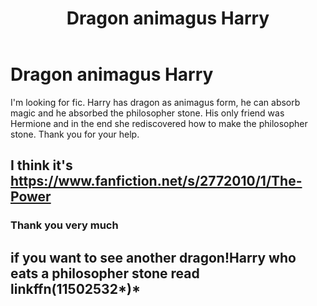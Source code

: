 #+TITLE: Dragon animagus Harry

* Dragon animagus Harry
:PROPERTIES:
:Author: saniok980
:Score: 3
:DateUnix: 1580062169.0
:DateShort: 2020-Jan-26
:FlairText: What's That Fic?
:END:
I'm looking for fic. Harry has dragon as animagus form, he can absorb magic and he absorbed the philosopher stone. His only friend was Hermione and in the end she rediscovered how to make the philosopher stone. Thank you for your help.


** I think it's [[https://www.fanfiction.net/s/2772010/1/The-Power]]
:PROPERTIES:
:Author: SerCoat
:Score: 3
:DateUnix: 1580063879.0
:DateShort: 2020-Jan-26
:END:

*** Thank you very much
:PROPERTIES:
:Author: saniok980
:Score: 1
:DateUnix: 1580064349.0
:DateShort: 2020-Jan-26
:END:


** if you want to see another dragon!Harry who eats a philosopher stone read linkffn(11502532*)*
:PROPERTIES:
:Author: renextronex
:Score: 1
:DateUnix: 1580227742.0
:DateShort: 2020-Jan-28
:END:
